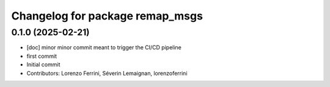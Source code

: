 ^^^^^^^^^^^^^^^^^^^^^^^^^^^^^^^^
Changelog for package remap_msgs
^^^^^^^^^^^^^^^^^^^^^^^^^^^^^^^^

0.1.0 (2025-02-21)
------------------
* [doc] minor
  minor commit meant to trigger the CI/CD pipeline
* first commit
* Initial commit
* Contributors: Lorenzo Ferrini, Séverin Lemaignan, lorenzoferrini
